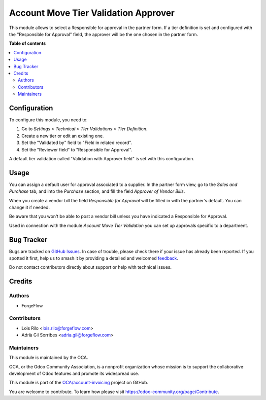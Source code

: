 =====================================
Account Move Tier Validation Approver
=====================================

.. 
   !!!!!!!!!!!!!!!!!!!!!!!!!!!!!!!!!!!!!!!!!!!!!!!!!!!!
   !! This file is generated by oca-gen-addon-readme !!
   !! changes will be overwritten.                   !!
   !!!!!!!!!!!!!!!!!!!!!!!!!!!!!!!!!!!!!!!!!!!!!!!!!!!!
   !! source digest: sha256:0d33d13b7181d5d60d239d372b362274ccb31b685fde24a1e419e8bd1f573ec3
   !!!!!!!!!!!!!!!!!!!!!!!!!!!!!!!!!!!!!!!!!!!!!!!!!!!!

.. |badge1| image:: https://img.shields.io/badge/maturity-Beta-yellow.png
    :target: https://odoo-community.org/page/development-status
    :alt: Beta
.. |badge2| image:: https://img.shields.io/badge/licence-AGPL--3-blue.png
    :target: http://www.gnu.org/licenses/agpl-3.0-standalone.html
    :alt: License: AGPL-3
.. |badge3| image:: https://img.shields.io/badge/github-OCA%2Faccount--invoicing-lightgray.png?logo=github
    :target: https://github.com/OCA/account-invoicing/tree/14.0/account_move_tier_validation_approver
    :alt: OCA/account-invoicing
.. |badge4| image:: https://img.shields.io/badge/weblate-Translate%20me-F47D42.png
    :target: https://translation.odoo-community.org/projects/account-invoicing-14-0/account-invoicing-14-0-account_move_tier_validation_approver
    :alt: Translate me on Weblate
.. |badge5| image:: https://img.shields.io/badge/runboat-Try%20me-875A7B.png
    :target: https://runboat.odoo-community.org/builds?repo=OCA/account-invoicing&target_branch=14.0
    :alt: Try me on Runboat

|badge1| |badge2| |badge3| |badge4| |badge5|

This module allows to select a Responsible for approval in the partner form. If a tier definition is set and configured
with the "Responsible for Approval" field, the approver will be the one chosen in the partner form.

**Table of contents**

.. contents::
   :local:

Configuration
=============

To configure this module, you need to:

#. Go to *Settings > Technical > Tier Validations > Tier Definition*.
#. Create a new tier or edit an existing one.
#. Set the "Validated by" field to "Field in related record".
#. Set the "Reviewer field" to "Responsible for Approval".

A default tier validation called "Validation with Approver field" is set with this configuration.

Usage
=====

You can assign a default user for approval associated to a supplier. In the
partner form view, go to the *Sales and Purchase* tab, and into the *Purchase*
section, and fill the field *Approver of Vendor Bills*.

When you create a vendor bill the field *Responsible for Approval* will be
filled in with the partner's default. You can change it if needed.

Be aware that you won't be able to post a vendor bill unless you have indicated
a Responsible for Approval.

Used in connection with the module *Account Move Tier Validation* you can set
up approvals specific to a department.

Bug Tracker
===========

Bugs are tracked on `GitHub Issues <https://github.com/OCA/account-invoicing/issues>`_.
In case of trouble, please check there if your issue has already been reported.
If you spotted it first, help us to smash it by providing a detailed and welcomed
`feedback <https://github.com/OCA/account-invoicing/issues/new?body=module:%20account_move_tier_validation_approver%0Aversion:%2014.0%0A%0A**Steps%20to%20reproduce**%0A-%20...%0A%0A**Current%20behavior**%0A%0A**Expected%20behavior**>`_.

Do not contact contributors directly about support or help with technical issues.

Credits
=======

Authors
~~~~~~~

* ForgeFlow

Contributors
~~~~~~~~~~~~

* Lois Rilo <lois.rilo@forgeflow.com>
* Adrià Gil Sorribes <adria.gil@forgeflow.com>

Maintainers
~~~~~~~~~~~

This module is maintained by the OCA.

.. image:: https://odoo-community.org/logo.png
   :alt: Odoo Community Association
   :target: https://odoo-community.org

OCA, or the Odoo Community Association, is a nonprofit organization whose
mission is to support the collaborative development of Odoo features and
promote its widespread use.

This module is part of the `OCA/account-invoicing <https://github.com/OCA/account-invoicing/tree/14.0/account_move_tier_validation_approver>`_ project on GitHub.

You are welcome to contribute. To learn how please visit https://odoo-community.org/page/Contribute.
